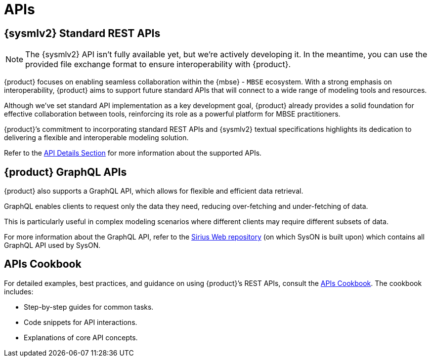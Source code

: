 = APIs

== {sysmlv2} Standard REST APIs

[NOTE]
====
The {sysmlv2} API isn't fully available yet, but we're actively developing it.
In the meantime, you can use the provided file exchange format to ensure interoperability with {product}.
====

{product} focuses on enabling seamless collaboration within the {mbse} - `MBSE` ecosystem.
With a strong emphasis on interoperability, {product} aims to support future standard APIs that will connect to a wide range of modeling tools and resources.

Although we've set standard API implementation as a key development goal, {product} already provides a solid foundation for effective collaboration between tools, reinforcing its role as a powerful platform for MBSE practitioners.


{product}’s commitment to incorporating standard REST APIs and {sysmlv2} textual specifications highlights its dedication to delivering a flexible and interoperable modeling solution.

Refer to the xref:developer-guide:api/api-details.adoc[API Details Section] for more information about the supported APIs.

== {product} GraphQL APIs

{product} also supports a GraphQL API, which allows for flexible and efficient data retrieval.

GraphQL enables clients to request only the data they need, reducing over-fetching and under-fetching of data.

This is particularly useful in complex modeling scenarios where different clients may require different subsets of data.

For more information about the GraphQL API, refer to the https://github.com/eclipse-sirius/sirius-web[Sirius Web repository] (on which SysON is built upon) which contains all GraphQL API used by SysON.

== APIs Cookbook

For detailed examples, best practices, and guidance on using {product}’s REST APIs, consult the xref:developer-guide:api/api-cookbook.adoc[APIs Cookbook].
The cookbook includes:

* Step-by-step guides for common tasks.
* Code snippets for API interactions.
* Explanations of core API concepts.